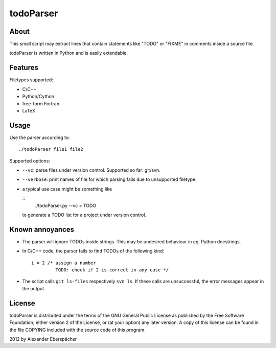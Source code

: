 ==========
todoParser
==========

About
=====

This small script may extract lines that contain statements like "TODO" or
"FIXME" in comments inside a source file.

todoParser is written in Python and is easily extendable.

Features
========

Filetypes supported:

- C/C++
- Python/Cython
- free-form Fortran
- LaTeX

Usage
=====

Use the parser according to::

  ./todoParser file1 file2

Supported options:

- ``--vc``: parse files under version control. Supported so far: git/svn.
- ``--verbose``: print names of file for which parsing fails due to
  unsupported filetype.

- a typical use case might be something like

  ::
    ./todoParser.py --vc > TODO

  to generate a TODO list for a project under version control.

Known annoyances
================

- The parser will ignore TODOs inside strings. This may be undesired behaviour
  in eg. Python docstrings.

- In C/C++ code, the parser fails to find TODOs of the following kind::

    i = 2 /* assign a number
             TODO: check if 2 is correct in any case */

- The script calls ``git ls-files`` respectively ``svn ls``. If these calls are
  unsuccessful, the error messages appear in the output.

License
=======

todoParser is distributed under the terms of the GNU General Public License
as published by the Free Software Foundation; either version 2 of the
License, or (at your option) any later version.  A copy of this license can
be found in the file COPYING included with the source code of this program.

2012 by Alexander Eberspächer
